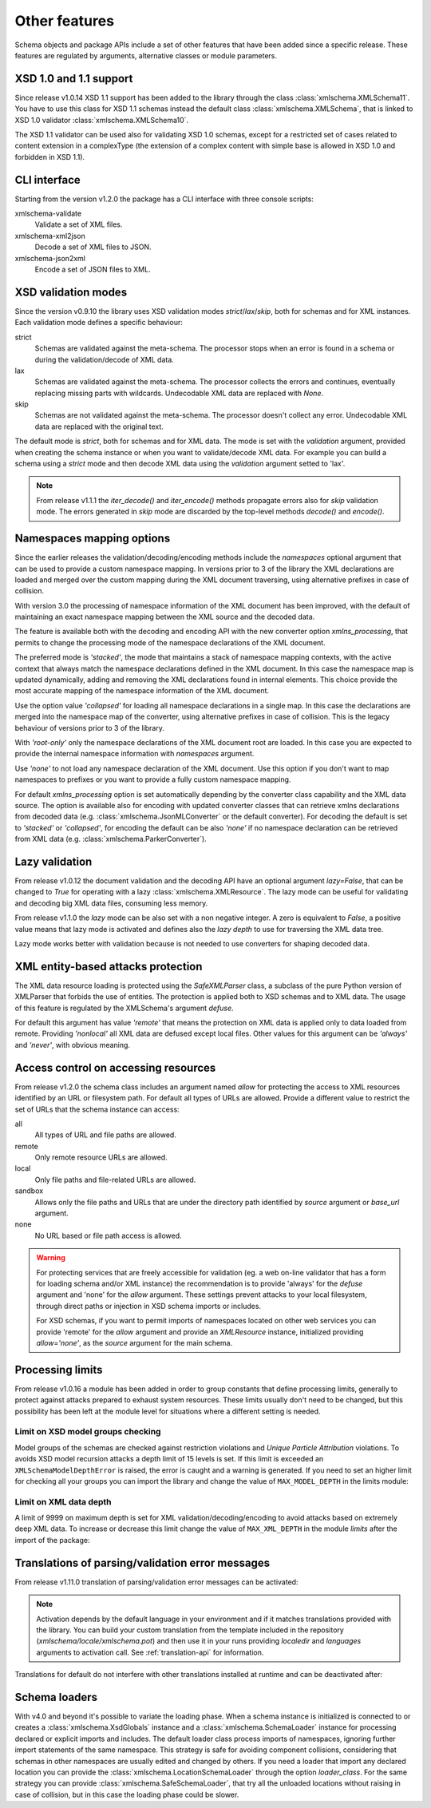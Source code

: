 **************
Other features
**************

Schema objects and package APIs include a set of other features that have been
added since a specific release. These features are regulated by arguments,
alternative classes or module parameters.


XSD 1.0 and 1.1 support
=======================

Since release v1.0.14 XSD 1.1 support has been added to the library through the class
:class:`xmlschema.XMLSchema11`. You have to use this class for XSD 1.1 schemas instead the default
class :class:`xmlschema.XMLSchema`, that is linked to XSD 1.0 validator :class:`xmlschema.XMLSchema10`.

The XSD 1.1 validator can be used also for validating XSD 1.0 schemas, except for a
restricted set of cases related to content extension in a complexType (the extension
of a complex content with simple base is allowed in XSD 1.0 and forbidden in XSD 1.1).


CLI interface
=============

Starting from the version v1.2.0 the package has a CLI interface with three console scripts:

xmlschema-validate
    Validate a set of XML files.

xmlschema-xml2json
    Decode a set of XML files to JSON.

xmlschema-json2xml
    Encode a set of JSON files to XML.


XSD validation modes
====================

Since the version v0.9.10 the library uses XSD validation modes *strict*/*lax*/*skip*,
both for schemas and for XML instances. Each validation mode defines a specific behaviour:

strict
    Schemas are validated against the meta-schema. The processor stops when an error is
    found in a schema or during the validation/decode of XML data.

lax
    Schemas are validated against the meta-schema. The processor collects the errors
    and continues, eventually replacing missing parts with wildcards.
    Undecodable XML data are replaced with `None`.

skip
    Schemas are not validated against the meta-schema. The processor doesn't collect
    any error. Undecodable XML data are replaced with the original text.

The default mode is *strict*, both for schemas and for XML data. The mode is set with
the *validation* argument, provided when creating the schema instance or when you want to
validate/decode XML data.
For example you can build a schema using a *strict* mode and then decode XML data
using the *validation* argument setted to 'lax'.

.. note::
    From release v1.1.1 the *iter_decode()* and *iter_encode()* methods propagate
    errors also for *skip* validation mode. The errors generated in *skip* mode are
    discarded by the top-level methods *decode()* and *encode()*.


Namespaces mapping options
==========================

Since the earlier releases the validation/decoding/encoding methods include the
*namespaces* optional argument that can be used to provide a custom namespace
mapping.
In versions prior to 3 of the library the XML declarations are loaded and merged
over the custom mapping during the XML document traversing, using alternative
prefixes in case of collision.

With version 3.0 the processing of namespace information of the XML document has
been improved, with the default of maintaining an exact namespace mapping between
the XML source and the decoded data.

The feature is available both with the decoding and encoding API with the new converter
option *xmlns_processing*, that permits to change the processing mode of the namespace
declarations of the XML document.

The preferred mode is *'stacked'*, the mode that maintains a stack of namespace mapping
contexts, with the active context that always match the namespace declarations defined
in the XML document. In this case the namespace map is updated dynamically, adding and
removing the XML declarations found in internal elements. This choice provide the most
accurate mapping of the namespace information of the XML document.

Use the option value *'collapsed'* for loading all namespace declarations in a single
map. In this case the declarations are merged into the namespace map of the converter,
using alternative prefixes in case of collision.
This is the legacy behaviour of versions prior to 3 of the library.

With *'root-only'* only the namespace declarations of the XML document root are loaded.
In this case you are expected to provide the internal namespace information with
*namespaces* argument.

Use *'none'* to not load any namespace declaration of the XML document. Use this
option if you don't want to map namespaces to prefixes or you want to provide a
fully custom namespace mapping.

For default *xmlns_processing* option is set automatically depending by the converter
class capability and the XML data source. The option is available also for
encoding with updated converter classes that can retrieve xmlns declarations from
decoded data (e.g. :class:`xmlschema.JsonMLConverter` or the default converter).
For decoding the default is set to *'stacked'* or *'collapsed'*, for encoding the
default can be also *'none'* if no namespace declaration can be retrieved from XML
data (e.g. :class:`xmlschema.ParkerConverter`).

Lazy validation
===============

From release v1.0.12 the document validation and the decoding API have an optional argument
`lazy=False`, that can be changed to `True` for operating with a lazy :class:`xmlschema.XMLResource`.
The lazy mode can be useful for validating and decoding big XML data files, consuming
less memory.

From release v1.1.0 the *lazy* mode can be also set with a non negative integer.
A zero is equivalent to `False`, a positive value means that lazy mode is activated
and defines also the *lazy depth* to use for traversing the XML data tree.

Lazy mode works better with validation because is not needed to use converters for
shaping decoded data.


XML entity-based attacks protection
===================================

The XML data resource loading is protected using the  `SafeXMLParser` class, a subclass
of the pure Python version of XMLParser that forbids the use of entities.
The protection is applied both to XSD schemas and to XML data. The usage of this feature
is regulated by the XMLSchema's argument *defuse*.

For default this argument has value *'remote'* that means the protection on XML data is
applied only to data loaded from remote. Providing *'nonlocal'* all XML data are defused
except local files. Other values for this argument can be *'always'* and *'never'*, with
obvious meaning.


Access control on accessing resources
=====================================

From release v1.2.0 the schema class includes an argument named *allow* for
protecting the access to XML resources identified by an URL or filesystem path.
For default all types of URLs are allowed. Provide a different value to restrict
the set of URLs that the schema instance can access:

all
    All types of URL and file paths are allowed.

remote
    Only remote resource URLs are allowed.

local
    Only file paths and file-related URLs are allowed.

sandbox
    Allows only the file paths and URLs that are under the directory path
    identified by *source* argument or *base_url* argument.

none
    No URL based or file path access is allowed.


.. warning::
    For protecting services that are freely accessible for validation (eg. a web
    on-line validator that has a form for loading schema and/or XML instance) the
    recommendation is to provide 'always' for the *defuse* argument and 'none' for
    the *allow* argument. These settings prevent attacks to your local filesystem,
    through direct paths or injection in XSD schema imports or includes.

    For XSD schemas, if you want to permit imports of namespaces located on other
    web services you can provide 'remote' for the *allow* argument and provide an
    `XMLResource` instance, initialized providing `allow='none'`, as the *source*
    argument for the main schema.


Processing limits
=================

From release v1.0.16 a module has been added in order to group constants that define
processing limits, generally to protect against attacks prepared to exhaust system
resources. These limits usually don't need to be changed, but this possibility has
been left at the module level for situations where a different setting is needed.


Limit on XSD model groups checking
----------------------------------

Model groups of the schemas are checked against restriction violations and *Unique Particle
Attribution* violations. To avoids XSD model recursion attacks a depth limit of 15 levels
is set. If this limit is exceeded an ``XMLSchemaModelDepthError`` is raised, the error is
caught and a warning is generated. If you need to set an higher limit for checking all your
groups you can import the library and change the value of ``MAX_MODEL_DEPTH`` in the limits
module:

.. doctest::

    >>> import xmlschema
    >>> xmlschema.limits.MAX_MODEL_DEPTH = 20


Limit on XML data depth
-----------------------

A limit of 9999 on maximum depth is set for XML validation/decoding/encoding to avoid
attacks based on extremely deep XML data. To increase or decrease this limit change the
value of ``MAX_XML_DEPTH`` in the module *limits* after the import of the package:

.. doctest::

    >>> import xmlschema
    >>> xmlschema.limits.MAX_XML_DEPTH = 1000


Translations of parsing/validation error messages
=================================================

From release v1.11.0 translation of parsing/validation error messages can
be activated:

.. doctest::

    >>> import xmlschema
    >>> xmlschema.translation.activate()

.. note::
    Activation depends by the default language in your environment and if it matches
    translations provided with the library. You can build your custom translation from
    the template included in the repository (`xmlschema/locale/xmlschema.pot`) and then
    use it in your runs providing *localedir* and *languages* arguments to activation call.
    See :ref:`translation-api` for information.

Translations for default do not interfere with other translations installed
at runtime and can be deactivated after:

.. doctest::

    >>> xmlschema.translation.deactivate()

Schema loaders
==============

With v4.0 and beyond it's possible to variate the loading phase. When a schema instance
is initialized is connected to or creates a :class:`xmlschema.XsdGlobals` instance and
a :class:`xmlschema.SchemaLoader` instance for processing declared or explicit imports
and includes. The default loader class process imports of namespaces, ignoring further
import statements of the same namespace. This strategy is safe for avoiding component
collisions, considering that schemas in other namespaces are usually edited and changed
by others. If you need a loader that import any declared location you can provide the
:class:`xmlschema.LocationSchemaLoader` through the option *loader_class*.
For the same strategy you can provide :class:`xmlschema.SafeSchemaLoader`, that try all
the unloaded locations without raising in case of collision, but in this case the
loading phase could be slower.
